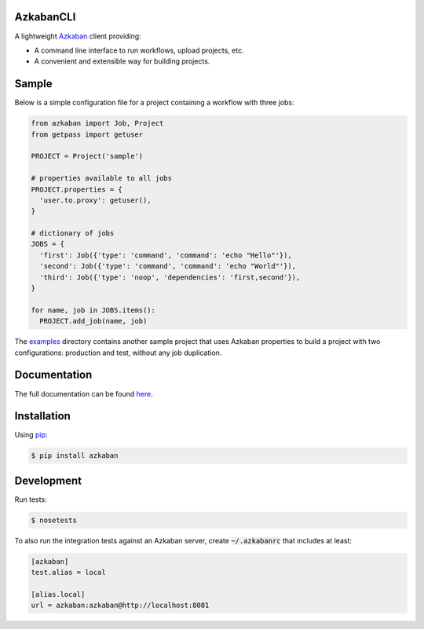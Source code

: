 .. default-role:: code


AzkabanCLI |build_image|
------------------------

.. |build_image| image:: https://travis-ci.org/mtth/azkaban.png?branch=master
  :target: https://travis-ci.org/mtth/azkaban

A lightweight Azkaban_ client providing:

* A command line interface to run workflows, upload projects, etc.
* A convenient and extensible way for building projects.


Sample
------

Below is a simple configuration file for a project containing a workflow with 
three jobs:

.. code-block:: python

  from azkaban import Job, Project
  from getpass import getuser

  PROJECT = Project('sample')

  # properties available to all jobs
  PROJECT.properties = {
    'user.to.proxy': getuser(),
  }

  # dictionary of jobs
  JOBS = {
    'first': Job({'type': 'command', 'command': 'echo "Hello"'}),
    'second': Job({'type': 'command', 'command': 'echo "World"'}),
    'third': Job({'type': 'noop', 'dependencies': 'first,second'}),
  }

  for name, job in JOBS.items():
    PROJECT.add_job(name, job)

The examples_ directory contains another sample project that uses Azkaban 
properties to build a project with two configurations: production and test, 
without any job duplication.


Documentation
-------------

The full documentation can be found here_.


Installation
------------

Using pip_:

.. code-block:: bash

  $ pip install azkaban


.. _Azkaban: http://data.linkedin.com/opensource/azkaban
.. _pip: http://www.pip-installer.org/en/latest/
.. _here: http://azkabancli.readthedocs.org/
.. _examples: https://github.com/mtth/azkaban/tree/master/examples

Development
------------

Run tests:

.. code-block:: bash

  $ nosetests

To also run the integration tests against an Azkaban server, create `~/.azkabanrc` that includes at least:

.. code-block:: cfg

  [azkaban]
  test.alias = local

  [alias.local]
  url = azkaban:azkaban@http://localhost:8081

